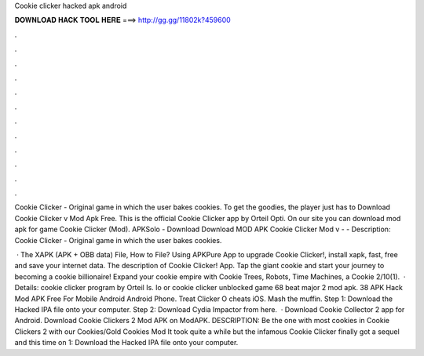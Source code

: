 Cookie clicker hacked apk android



𝐃𝐎𝐖𝐍𝐋𝐎𝐀𝐃 𝐇𝐀𝐂𝐊 𝐓𝐎𝐎𝐋 𝐇𝐄𝐑𝐄 ===> http://gg.gg/11802k?459600



.



.



.



.



.



.



.



.



.



.



.



.

Cookie Clicker - Original game in which the user bakes cookies. To get the goodies, the player just has to Download Cookie Clicker v Mod Apk Free. This is the official Cookie Clicker app by Orteil Opti. On our site you can download mod apk for game Cookie Clicker (Mod). APKSolo - Download Download MOD APK Cookie Clicker Mod v -  - Description: Cookie Clicker - Original game in which the user bakes cookies.

 · The XAPK (APK + OBB data) File, How to  File? Using APKPure App to upgrade Cookie Clicker!, install xapk, fast, free and save your internet data. The description of Cookie Clicker! App. Tap the giant cookie and start your journey to becoming a cookie billionaire! Expand your cookie empire with Cookie Trees, Robots, Time Machines, a Cookie 2/10(1).  · Details: cookie clicker program by Orteil Is. Io or cookie clicker unblocked game 68 beat major 2 mod apk. 38 APK Hack Mod APK Free For Mobile Android Android Phone. Treat Clicker O cheats iOS. Mash the muffin. Step 1: Download the Hacked IPA file onto your computer. Step 2: Download Cydia Impactor from here.  · Download Cookie Collector 2 app for Android. Download Cookie Clickers 2 Mod APK on ModAPK. DESCRIPTION: Be the one with most cookies in Cookie Clickers 2 with our Cookies/Gold Cookies Mod It took quite a while but the infamous Cookie Clicker finally got a sequel and this time on  1: Download the Hacked IPA file onto your computer.
